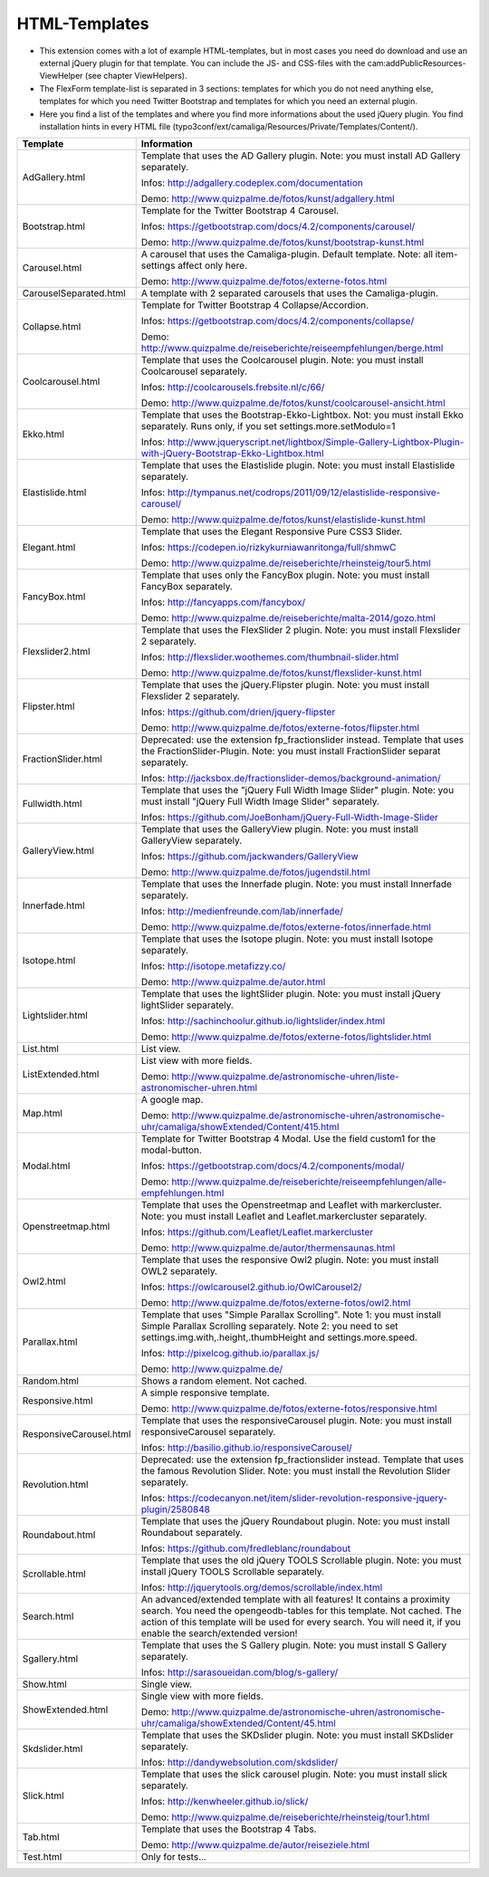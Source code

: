 ﻿

.. ==================================================
.. FOR YOUR INFORMATION
.. --------------------------------------------------
.. -*- coding: utf-8 -*- with BOM.

.. ==================================================
.. DEFINE SOME TEXTROLES
.. --------------------------------------------------
.. role::   underline
.. role::   typoscript(code)
.. role::   ts(typoscript)
   :class:  typoscript
.. role::   php(code)


HTML-Templates
^^^^^^^^^^^^^^

- This extension comes with a lot of example HTML-templates, but in most
  cases you need do download and use an external jQuery plugin for that template. You can include the JS- and CSS-files
  with the cam:addPublicResources-ViewHelper (see chapter ViewHelpers).

- The FlexForm template-list is separated in 3 sections: templates for which you do not need anything else,
  templates for which you need Twitter Bootstrap and templates for which you need an external plugin.

- Here you find a list of the templates and where you find
  more informations about the used jQuery plugin. You find installation hints in every HTML file
  (typo3conf/ext/camaliga/Resources/Private/Templates/Content/).

=========================  ==================================================================================================================
Template                   Information
=========================  ==================================================================================================================
AdGallery.html             Template that uses the AD Gallery plugin.
                           Note: you must install AD Gallery separately.

                           Infos: http://adgallery.codeplex.com/documentation

                           Demo: http://www.quizpalme.de/fotos/kunst/adgallery.html
Bootstrap.html             Template for the Twitter Bootstrap 4 Carousel.

                           Infos: https://getbootstrap.com/docs/4.2/components/carousel/

                           Demo: http://www.quizpalme.de/fotos/kunst/bootstrap-kunst.html
Carousel.html              A carousel that uses the Camaliga-plugin. Default template.
                           Note: all item-settings affect only here.

                           Demo: http://www.quizpalme.de/fotos/externe-fotos.html
CarouselSeparated.html     A template with 2 separated carousels that uses the Camaliga-plugin.
Collapse.html              Template for Twitter Bootstrap 4 Collapse/Accordion.

                           Infos: https://getbootstrap.com/docs/4.2/components/collapse/

                           Demo: http://www.quizpalme.de/reiseberichte/reiseempfehlungen/berge.html
Coolcarousel.html          Template that uses the Coolcarousel plugin.
                           Note: you must install Coolcarousel separately.

                           Infos: http://coolcarousels.frebsite.nl/c/66/

                           Demo: http://www.quizpalme.de/fotos/kunst/coolcarousel-ansicht.html
Ekko.html                  Template that uses the Bootstrap-Ekko-Lightbox. Not: you must install Ekko separately.
                           Runs only, if you set settings.more.setModulo=1

                           Infos: http://www.jqueryscript.net/lightbox/Simple-Gallery-Lightbox-Plugin-with-jQuery-Bootstrap-Ekko-Lightbox.html
Elastislide.html           Template that uses the Elastislide plugin.
                           Note: you must install Elastislide separately.

                           Infos: http://tympanus.net/codrops/2011/09/12/elastislide-responsive-carousel/

                           Demo: http://www.quizpalme.de/fotos/kunst/elastislide-kunst.html
Elegant.html               Template that uses the Elegant Responsive Pure CSS3 Slider.

                           Infos: https://codepen.io/rizkykurniawanritonga/full/shmwC

                           Demo: http://www.quizpalme.de/reiseberichte/rheinsteig/tour5.html
FancyBox.html              Template that uses only the FancyBox plugin.
                           Note: you must install FancyBox separately.

                           Infos: http://fancyapps.com/fancybox/

                           Demo: http://www.quizpalme.de/reiseberichte/malta-2014/gozo.html
Flexslider2.html           Template that uses the FlexSlider 2 plugin.
                           Note: you must install Flexslider 2 separately.

                           Infos: http://flexslider.woothemes.com/thumbnail-slider.html

                           Demo: http://www.quizpalme.de/fotos/kunst/flexslider-kunst.html
Flipster.html              Template that uses the jQuery.Flipster plugin.
                           Note: you must install Flexslider 2 separately.

                           Infos: https://github.com/drien/jquery-flipster

                           Demo: http://www.quizpalme.de/fotos/externe-fotos/flipster.html
FractionSlider.html        Deprecated: use the extension fp_fractionslider instead.
                           Template that uses the FractionSlider-Plugin.
                           Note: you must install FractionSlider separat separately.

                           Infos: http://jacksbox.de/fractionslider-demos/background-animation/
Fullwidth.html             Template that uses the "jQuery Full Width Image Slider" plugin.
                           Note: you must install "jQuery Full Width Image Slider" separately.

                           Infos: https://github.com/JoeBonham/jQuery-Full-Width-Image-Slider
GalleryView.html           Template that uses the GalleryView plugin.
                           Note: you must install GalleryView separately.

                           Infos: https://github.com/jackwanders/GalleryView

                           Demo: http://www.quizpalme.de/fotos/jugendstil.html
Innerfade.html             Template that uses the Innerfade plugin.
                           Note: you must install Innerfade separately.

                           Infos: http://medienfreunde.com/lab/innerfade/

                           Demo: http://www.quizpalme.de/fotos/externe-fotos/innerfade.html
Isotope.html               Template that uses the Isotope plugin.
                           Note: you must install Isotope separately.

                           Infos: http://isotope.metafizzy.co/

                           Demo: http://www.quizpalme.de/autor.html
Lightslider.html           Template that uses the lightSlider plugin.
                           Note: you must install jQuery lightSlider separately.

                           Infos: http://sachinchoolur.github.io/lightslider/index.html

                           Demo: http://www.quizpalme.de/fotos/externe-fotos/lightslider.html
List.html                  List view.
ListExtended.html          List view with more fields.

                           Demo: http://www.quizpalme.de/astronomische-uhren/liste-astronomischer-uhren.html
Map.html                   A google map.

                           Demo: http://www.quizpalme.de/astronomische-uhren/astronomische-uhr/camaliga/showExtended/Content/415.html
Modal.html                 Template for Twitter Bootstrap 4 Modal. Use the field custom1 for the modal-button.

                           Infos: https://getbootstrap.com/docs/4.2/components/modal/

                           Demo: http://www.quizpalme.de/reiseberichte/reiseempfehlungen/alle-empfehlungen.html
Openstreetmap.html         Template that uses the Openstreetmap and Leaflet with markercluster.
                           Note: you must install Leaflet and Leaflet.markercluster separately.

                           Infos: https://github.com/Leaflet/Leaflet.markercluster

                           Demo: http://www.quizpalme.de/autor/thermensaunas.html
Owl2.html                  Template that uses the responsive Owl2 plugin.
                           Note: you must install OWL2 separately.

                           Infos: https://owlcarousel2.github.io/OwlCarousel2/

                           Demo: http://www.quizpalme.de/fotos/externe-fotos/owl2.html
Parallax.html              Template that uses "Simple Parallax Scrolling".
                           Note 1: you must install Simple Parallax Scrolling separately.
                           Note 2: you need to set settings.img.with,.height,.thumbHeight and settings.more.speed.

                           Infos: http://pixelcog.github.io/parallax.js/

                           Demo: http://www.quizpalme.de/
Random.html                Shows a random element. Not cached.
Responsive.html            A simple responsive template.

                           Demo: http://www.quizpalme.de/fotos/externe-fotos/responsive.html
ResponsiveCarousel.html    Template that uses the responsiveCarousel plugin.
                           Note: you must install responsiveCarousel separately.

                           Infos: http://basilio.github.io/responsiveCarousel/
Revolution.html            Deprecated: use the extension fp_fractionslider instead.
                           Template that uses the famous Revolution Slider.
                           Note: you must install the Revolution Slider separately.

                           Infos: https://codecanyon.net/item/slider-revolution-responsive-jquery-plugin/2580848
Roundabout.html            Template that uses the jQuery Roundabout plugin.
                           Note: you must install Roundabout separately.

                           Infos: https://github.com/fredleblanc/roundabout
Scrollable.html            Template that uses the old jQuery TOOLS Scrollable plugin.
                           Note: you must install jQuery TOOLS Scrollable separately.

                           Infos: http://jquerytools.org/demos/scrollable/index.html
Search.html                An advanced/extended template with all features! It contains a proximity search.
                           You need the opengeodb-tables for this template. Not cached.
                           The action of this template will be used for every search. You will need it,
                           if you enable the search/extended version!
Sgallery.html              Template that uses the S Gallery plugin.
                           Note: you must install S Gallery separately.

                           Infos: http://sarasoueidan.com/blog/s-gallery/
Show.html                  Single view.
ShowExtended.html          Single view with more fields.

                           Demo: http://www.quizpalme.de/astronomische-uhren/astronomische-uhr/camaliga/showExtended/Content/45.html
Skdslider.html             Template that uses the SKDslider plugin.
                           Note: you must install SKDslider separately.

                           Infos: http://dandywebsolution.com/skdslider/
Slick.html                 Template that uses the slick carousel plugin.
                           Note: you must install slick separately.

                           Infos: http://kenwheeler.github.io/slick/

                           Demo: http://www.quizpalme.de/reiseberichte/rheinsteig/tour1.html
Tab.html                   Template that uses the Bootstrap 4 Tabs.

                           Demo: http://www.quizpalme.de/autor/reiseziele.html
Test.html                  Only for tests...
=========================  ==================================================================================================================
